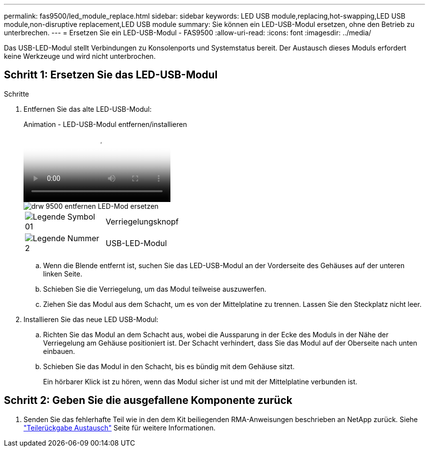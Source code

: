 ---
permalink: fas9500/led_module_replace.html 
sidebar: sidebar 
keywords: LED USB module,replacing,hot-swapping,LED USB module,non-disruptive replacement,LED USB module 
summary: Sie können ein LED-USB-Modul ersetzen, ohne den Betrieb zu unterbrechen. 
---
= Ersetzen Sie ein LED-USB-Modul - FAS9500
:allow-uri-read: 
:icons: font
:imagesdir: ../media/


[role="lead"]
Das USB-LED-Modul stellt Verbindungen zu Konsolenports und Systemstatus bereit. Der Austausch dieses Moduls erfordert keine Werkzeuge und wird nicht unterbrochen.



== Schritt 1: Ersetzen Sie das LED-USB-Modul

.Schritte
. Entfernen Sie das alte LED-USB-Modul:
+
.Animation - LED-USB-Modul entfernen/installieren
video::bc46a3e8-6541-444e-973b-ae78004bf153[panopto]
+
image::../media/drw_9500_remove_replace_LED_mod.svg[drw 9500 entfernen LED-Mod ersetzen]

+
[cols="20%,80%"]
|===


 a| 
image::../media/legend_icon_01.svg[Legende Symbol 01]
 a| 
Verriegelungsknopf



 a| 
image::../media/legend_icon_02.png[Legende Nummer 2]
 a| 
USB-LED-Modul

|===
+
.. Wenn die Blende entfernt ist, suchen Sie das LED-USB-Modul an der Vorderseite des Gehäuses auf der unteren linken Seite.
.. Schieben Sie die Verriegelung, um das Modul teilweise auszuwerfen.
.. Ziehen Sie das Modul aus dem Schacht, um es von der Mittelplatine zu trennen. Lassen Sie den Steckplatz nicht leer.


. Installieren Sie das neue LED USB-Modul:
+
.. Richten Sie das Modul an dem Schacht aus, wobei die Aussparung in der Ecke des Moduls in der Nähe der Verriegelung am Gehäuse positioniert ist. Der Schacht verhindert, dass Sie das Modul auf der Oberseite nach unten einbauen.
.. Schieben Sie das Modul in den Schacht, bis es bündig mit dem Gehäuse sitzt.
+
Ein hörbarer Klick ist zu hören, wenn das Modul sicher ist und mit der Mittelplatine verbunden ist.







== Schritt 2: Geben Sie die ausgefallene Komponente zurück

. Senden Sie das fehlerhafte Teil wie in den dem Kit beiliegenden RMA-Anweisungen beschrieben an NetApp zurück. Siehe https://mysupport.netapp.com/site/info/rma["Teilerückgabe  Austausch"^] Seite für weitere Informationen.


